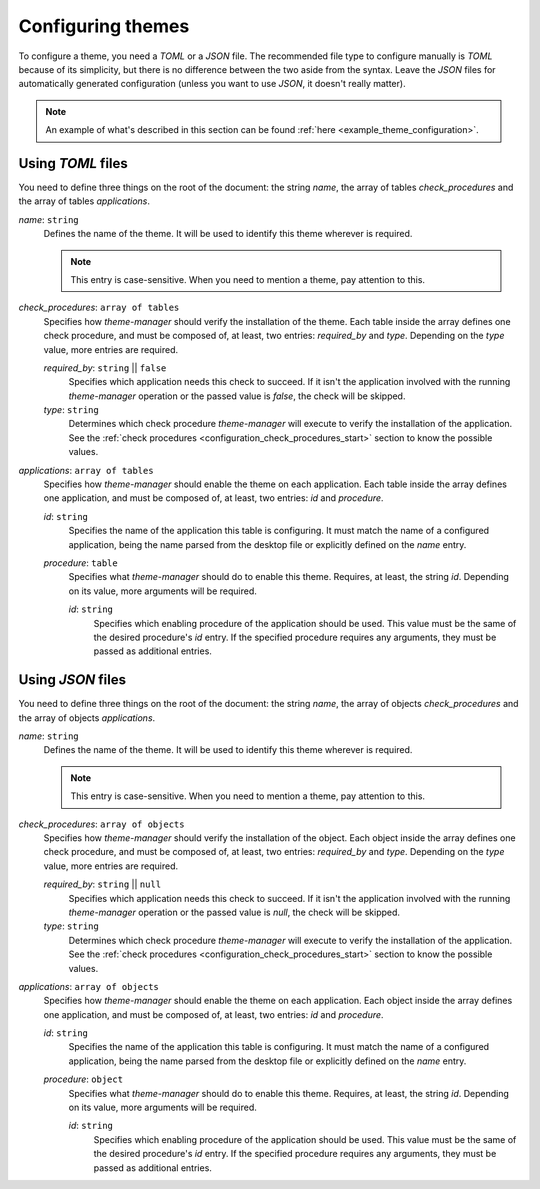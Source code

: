 .. _configuration_themes_start:

Configuring themes
==================

To configure a theme, you need a `TOML` or a `JSON` file. The recommended file type to configure manually
is `TOML` because of its simplicity, but there is no difference between the two aside from the syntax.
Leave the `JSON` files for automatically generated configuration (unless you want to use `JSON`, it doesn't really matter).

.. note:: 
    An example of what's described in this section can be found 
    :ref:`here <example_theme_configuration>`.

Using `TOML` files
------------------

You need to define three things on the root of the document: the string `name`, the array of
tables `check_procedures` and the array of tables `applications`.

`name`: ``string``
    Defines the name of the theme. It will be used to identify this theme wherever is required. 

    .. note:: 
        This entry is case-sensitive. When you need to mention a theme, pay attention to this.
    
`check_procedures`: ``array of tables``
    Specifies how `theme-manager` should verify the installation of the theme. Each table inside the 
    array defines one check procedure, and must be composed of, at least, two entries: 
    `required_by` and `type`. Depending on the `type` value, more entries are required.

    `required_by`: ``string`` || ``false``
        Specifies which application needs this check to succeed. If it isn't the application involved
        with the running `theme-manager` operation or the passed value is `false`, the check will be skipped.

    `type`: ``string``
        Determines which check procedure `theme-manager` will execute to verify the installation of the application. 
        See the :ref:`check procedures <configuration_check_procedures_start>` section to know the possible values.

`applications`: ``array of tables``
    Specifies how `theme-manager` should enable the theme on each application. Each table inside the array
    defines one application, and must be composed of, at least, two entries: `id` and `procedure`.

    `id`: ``string``
        Specifies the name of the application this table is configuring. It must match the name of a configured
        application, being the name parsed from the desktop file or explicitly defined on the `name` entry.
    
    `procedure`: ``table``
        Specifies what `theme-manager` should do to enable this theme. Requires, at least, the string `id`.
        Depending on its value, more arguments will be required.

        `id`: ``string``
            Specifies which enabling procedure of the application should be used. This value must be the same of
            the desired procedure's `id` entry. If the specified procedure requires any arguments, they must be
            passed as additional entries.

Using `JSON` files
------------------

You need to define three things on the root of the document: the string `name`, the array of
objects `check_procedures` and the array of objects `applications`.

`name`: ``string``
    Defines the name of the theme. It will be used to identify this theme wherever is required. 

    .. note:: 
        This entry is case-sensitive. When you need to mention a theme, pay attention to this.
    
`check_procedures`: ``array of objects``
    Specifies how `theme-manager` should verify the installation of the object. Each object inside 
    the array defines one check procedure, and must be composed of, at least, two entries: 
    `required_by` and `type`. Depending on the `type` value, more entries are required.

    `required_by`: ``string`` || ``null``
        Specifies which application needs this check to succeed. If it isn't the application involved
        with the running `theme-manager` operation or the passed value is `null`, the check will be skipped.

    `type`: ``string``
        Determines which check procedure `theme-manager` will execute to verify the installation of the application. 
        See the :ref:`check procedures <configuration_check_procedures_start>` section to know the possible values.

`applications`: ``array of objects``
    Specifies how `theme-manager` should enable the theme on each application. Each object inside the array
    defines one application, and must be composed of, at least, two entries: `id` and `procedure`.

    `id`: ``string``
        Specifies the name of the application this table is configuring. It must match the name of a configured
        application, being the name parsed from the desktop file or explicitly defined on the `name` entry.
    
    `procedure`: ``object``
        Specifies what `theme-manager` should do to enable this theme. Requires, at least, the string `id`.
        Depending on its value, more arguments will be required.

        `id`: ``string``
            Specifies which enabling procedure of the application should be used. This value must be the same of
            the desired procedure's `id` entry. If the specified procedure requires any arguments, they must be
            passed as additional entries.

